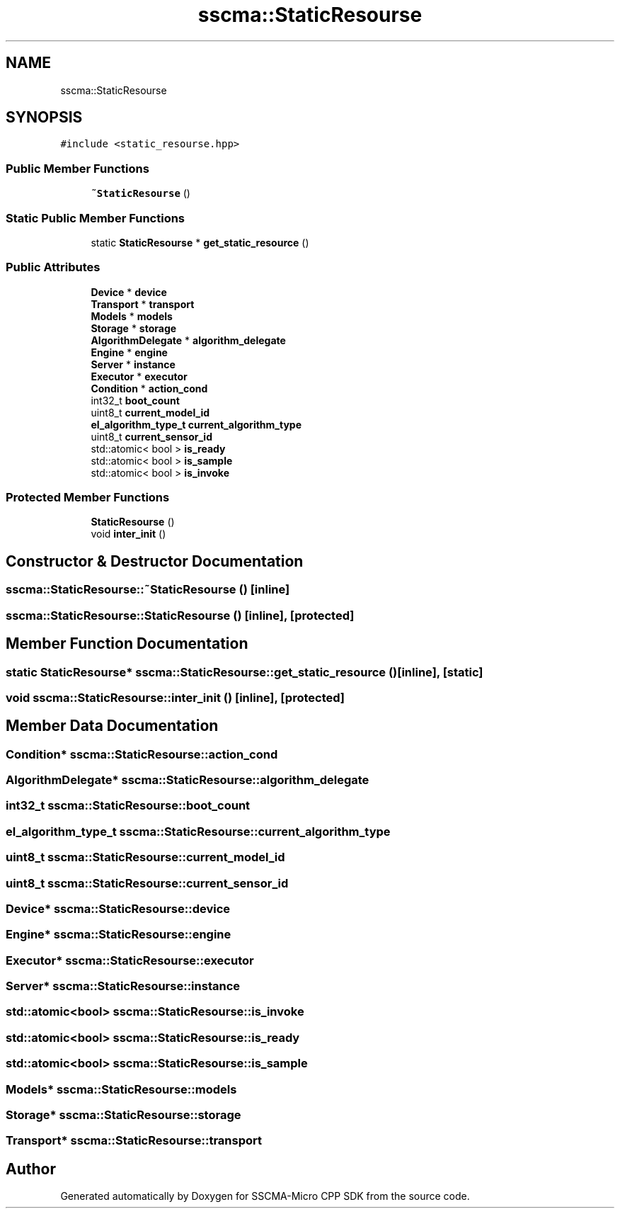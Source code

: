 .TH "sscma::StaticResourse" 3 "Sun Sep 17 2023" "Version v2023.09.15" "SSCMA-Micro CPP SDK" \" -*- nroff -*-
.ad l
.nh
.SH NAME
sscma::StaticResourse
.SH SYNOPSIS
.br
.PP
.PP
\fC#include <static_resourse\&.hpp>\fP
.SS "Public Member Functions"

.in +1c
.ti -1c
.RI "\fB~StaticResourse\fP ()"
.br
.in -1c
.SS "Static Public Member Functions"

.in +1c
.ti -1c
.RI "static \fBStaticResourse\fP * \fBget_static_resource\fP ()"
.br
.in -1c
.SS "Public Attributes"

.in +1c
.ti -1c
.RI "\fBDevice\fP * \fBdevice\fP"
.br
.ti -1c
.RI "\fBTransport\fP * \fBtransport\fP"
.br
.ti -1c
.RI "\fBModels\fP * \fBmodels\fP"
.br
.ti -1c
.RI "\fBStorage\fP * \fBstorage\fP"
.br
.ti -1c
.RI "\fBAlgorithmDelegate\fP * \fBalgorithm_delegate\fP"
.br
.ti -1c
.RI "\fBEngine\fP * \fBengine\fP"
.br
.ti -1c
.RI "\fBServer\fP * \fBinstance\fP"
.br
.ti -1c
.RI "\fBExecutor\fP * \fBexecutor\fP"
.br
.ti -1c
.RI "\fBCondition\fP * \fBaction_cond\fP"
.br
.ti -1c
.RI "int32_t \fBboot_count\fP"
.br
.ti -1c
.RI "uint8_t \fBcurrent_model_id\fP"
.br
.ti -1c
.RI "\fBel_algorithm_type_t\fP \fBcurrent_algorithm_type\fP"
.br
.ti -1c
.RI "uint8_t \fBcurrent_sensor_id\fP"
.br
.ti -1c
.RI "std::atomic< bool > \fBis_ready\fP"
.br
.ti -1c
.RI "std::atomic< bool > \fBis_sample\fP"
.br
.ti -1c
.RI "std::atomic< bool > \fBis_invoke\fP"
.br
.in -1c
.SS "Protected Member Functions"

.in +1c
.ti -1c
.RI "\fBStaticResourse\fP ()"
.br
.ti -1c
.RI "void \fBinter_init\fP ()"
.br
.in -1c
.SH "Constructor & Destructor Documentation"
.PP 
.SS "sscma::StaticResourse::~StaticResourse ()\fC [inline]\fP"

.SS "sscma::StaticResourse::StaticResourse ()\fC [inline]\fP, \fC [protected]\fP"

.SH "Member Function Documentation"
.PP 
.SS "static \fBStaticResourse\fP* sscma::StaticResourse::get_static_resource ()\fC [inline]\fP, \fC [static]\fP"

.SS "void sscma::StaticResourse::inter_init ()\fC [inline]\fP, \fC [protected]\fP"

.SH "Member Data Documentation"
.PP 
.SS "\fBCondition\fP* sscma::StaticResourse::action_cond"

.SS "\fBAlgorithmDelegate\fP* sscma::StaticResourse::algorithm_delegate"

.SS "int32_t sscma::StaticResourse::boot_count"

.SS "\fBel_algorithm_type_t\fP sscma::StaticResourse::current_algorithm_type"

.SS "uint8_t sscma::StaticResourse::current_model_id"

.SS "uint8_t sscma::StaticResourse::current_sensor_id"

.SS "\fBDevice\fP* sscma::StaticResourse::device"

.SS "\fBEngine\fP* sscma::StaticResourse::engine"

.SS "\fBExecutor\fP* sscma::StaticResourse::executor"

.SS "\fBServer\fP* sscma::StaticResourse::instance"

.SS "std::atomic<bool> sscma::StaticResourse::is_invoke"

.SS "std::atomic<bool> sscma::StaticResourse::is_ready"

.SS "std::atomic<bool> sscma::StaticResourse::is_sample"

.SS "\fBModels\fP* sscma::StaticResourse::models"

.SS "\fBStorage\fP* sscma::StaticResourse::storage"

.SS "\fBTransport\fP* sscma::StaticResourse::transport"


.SH "Author"
.PP 
Generated automatically by Doxygen for SSCMA-Micro CPP SDK from the source code\&.
